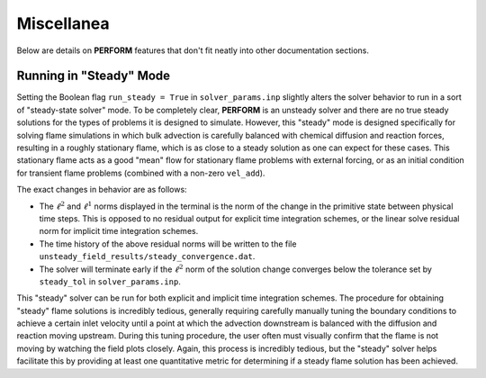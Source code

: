 Miscellanea
===========
Below are details on **PERFORM** features that don't fit neatly into other documentation sections.

.. _steadymode-label:

Running in "Steady" Mode
------------------------
Setting the Boolean flag ``run_steady = True`` in ``solver_params.inp`` slightly alters the solver behavior to run in a sort of "steady-state solver" mode. To be completely clear, **PERFORM** is an unsteady solver and there are no true steady solutions for the types of problems it is designed to simulate. However, this "steady" mode is designed specifically for solving flame simulations in which bulk advection is carefully balanced with chemical diffusion and reaction forces, resulting in a roughly stationary flame, which is as close to a steady solution as one can expect for these cases. This stationary flame acts as a good "mean" flow for stationary flame problems with external forcing, or as an initial condition for transient flame problems (combined with a non-zero ``vel_add``). 

The exact changes in behavior are as follows:

* The :math:`\ell^2` and :math:`\ell^1` norms displayed in the terminal is the norm of the change in the primitive state between physical time steps. This is opposed to no residual output for explicit time integration schemes, or the linear solve residual norm for implicit time integration schemes. 

* The time history of the above residual norms will be written to the file ``unsteady_field_results/steady_convergence.dat``.

* The solver will terminate early if the :math:`\ell^2` norm of the solution change converges below the tolerance set by ``steady_tol`` in ``solver_params.inp``.

This "steady" solver can be run for both explicit and implicit time integration schemes. The procedure for obtaining "steady" flame solutions is incredibly tedious, generally requiring carefully manually tuning the boundary conditions to achieve a certain inlet velocity until a point at which the advection downstream is balanced with the diffusion and reaction moving upstream. During this tuning procedure, the user often must visually confirm that the flame is not moving by watching the field plots closely. Again, this process is incredibly tedious, but the "steady" solver helps facilitate this by providing at least one quantitative metric for determining if a steady flame solution has been achieved. 